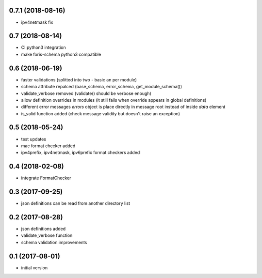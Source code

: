 0.7.1 (2018-08-16)
------------------

* ipv4netmask fix

0.7 (2018-08-14)
----------------

* CI python3 integration
* make foris-schema python3 compatible

0.6 (2018-06-19)
----------------

* faster validations (splitted into two - basic an per module)
* schema attribute repalced (base_schema, error_schema, get_module_schema())
* validate_verbose removed (validate() should be verbose enough)
* allow definition overrides in modules (it still fails when override appears in global definitions)
* different error messages `errors` object is place directly in message root instead of inside `data` element
* is_valid function added (check message validity but doesn't raise an exception)

0.5 (2018-05-24)
----------------

* test updates
* mac format checker added
* ipv4prefix, ipv4netmask, ipv6prefix format checkers added

0.4 (2018-02-08)
----------------

* integrate FormatChecker

0.3 (2017-09-25)
----------------

* json definitions can be read from another directory list

0.2 (2017-08-28)
----------------

* json definitions added
* validate_verbose function
* schema validation improvements


0.1 (2017-08-01)
----------------

* initial version
